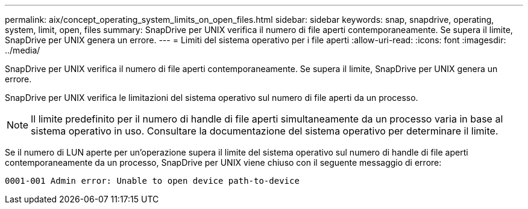 ---
permalink: aix/concept_operating_system_limits_on_open_files.html 
sidebar: sidebar 
keywords: snap, snapdrive, operating, system, limit, open, files 
summary: SnapDrive per UNIX verifica il numero di file aperti contemporaneamente. Se supera il limite, SnapDrive per UNIX genera un errore. 
---
= Limiti del sistema operativo per i file aperti
:allow-uri-read: 
:icons: font
:imagesdir: ../media/


[role="lead"]
SnapDrive per UNIX verifica il numero di file aperti contemporaneamente. Se supera il limite, SnapDrive per UNIX genera un errore.

SnapDrive per UNIX verifica le limitazioni del sistema operativo sul numero di file aperti da un processo.


NOTE: Il limite predefinito per il numero di handle di file aperti simultaneamente da un processo varia in base al sistema operativo in uso. Consultare la documentazione del sistema operativo per determinare il limite.

Se il numero di LUN aperte per un'operazione supera il limite del sistema operativo sul numero di handle di file aperti contemporaneamente da un processo, SnapDrive per UNIX viene chiuso con il seguente messaggio di errore:

`0001-001 Admin error: Unable to open device path-to-device`
